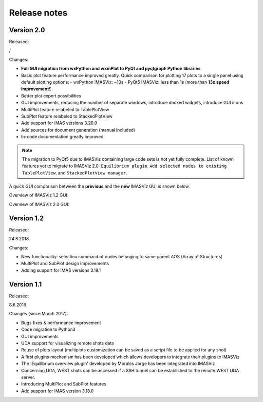 .. _IMASViz_release_notes:

=============
Release notes
=============

-----------
Version 2.0
-----------

Released:

/

Changes:

- **Full GUI migration from wxPython and wxmPlot to PyQt and pyqtgraph Python**
  **libraries**
- Basic plot feature performance improved greatly.
  Quick comparison for plotting 17 plots to a single panel using default
  plotting options:
  - wxPython IMASViz: ~13s
  - PyQt5 IMASViz:  less than 1s (more than **13x speed improvement**!)
- Better plot export possibilities
- GUI improvements, reducing the number of separate windows, introduce docked
  widgets, introduce GUI icons
- MultiPlot feature relabeled to TablePlotView
- SubPlot feature relabeled to StackedPlotView
- Add support for IMAS versions 3.20.0
- Add sources for document generation (manual included)
- In-code documentation greatly improved

.. Note::
   The migration to PyQt5 due to IMASViz containing large code sets is not
   yet fully complete.
   List of known features yet to migrate to IMASViz 2.0:
   ``Equilibrium plugin``,
   ``Add selected nodes to existing TablePlotView``, and
   ``StackedPlotView manager``.

A quick GUI comparison between the **previous** and the **new** IMASViz GUI is
shown below.

Overview of IMASViz 1.2 GUI:

.. image:: images/GUI_overview_old.png
   :align: center
   :width: 550px

Overview of IMASViz 2.0 GUI:

.. image:: images/GUI_overview_2.0.png
   :align: center
   :width: 550px

-----------
Version 1.2
-----------

Released:

24.8.2018

Changes:

- New functionality: selection command of nodes belonging to same parent AOS
  (Array of Structures)
- MultiPlot and SubPlot design improvements
- Adding support for IMAS versions 3.19.1

-----------
Version 1.1
-----------

Released:

8.6.2018

Changes (since March 2017):

- Bugs fixes & performance improvement
- Code migration to Python3
- GUI improvements
- UDA support for visualizing remote shots data
- Reuse of plots layout (multiplots customization can be saved as a script file
  to be applied for any shot)
- A first plugins mechanism has been developed which allows developers to
  integrate their plugins to IMASViz
- The 'Equilibrium overview plugin' developed by Morales Jorge has been
  integrated into IMASViz
- Concerning UDA, WEST shots can be accessed if a SSH tunnel can be established
  to the remote WEST UDA server.
- Introducing MultiPlot and SubPlot features
- Add support for IMAS version 3.18.0


.. - From our first tests, SSH tunnel cannot be established from the Gateway. The issue will be analyzed during this Code Camp.